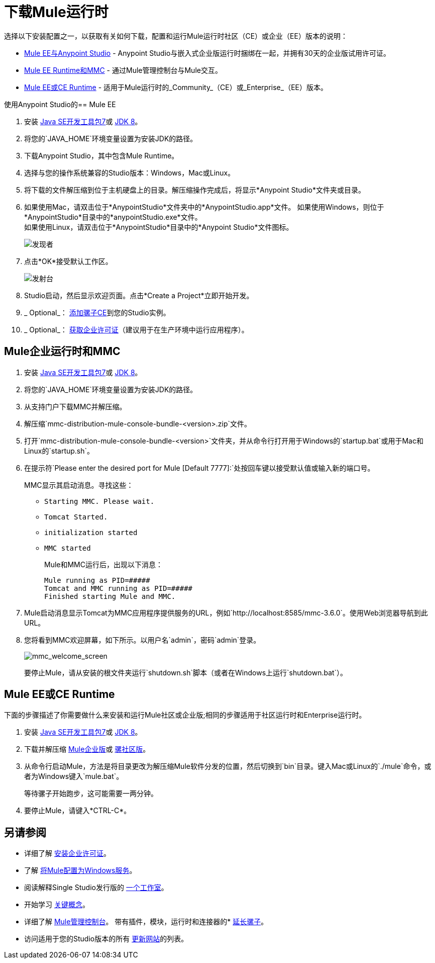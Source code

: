 = 下载Mule运行时
:keywords: mule, download, set up, deploy, on premises, on premise

选择以下安装配置之一，以获取有关如何下载，配置和运行Mule运行时社区（CE）或企业（EE）版本的说明：

*  link:#mule-and-studio[Mule EE与Anypoint Studio]  -  Anypoint Studio与嵌入式企业版运行时捆绑在一起，并拥有30天的企业版试用许可证。

*  link:#mule-and-mmc[Mule EE Runtime和MMC]  - 通过Mule管理控制台与Mule交互。

*  link:#mule-standalone[Mule EE或CE Runtime]  - 适用于Mule运行时的_Community_（CE）或_Enterprise_（EE）版本。


[[mule-and-studio]]
使用Anypoint Studio的==  Mule EE

. 安装 link:http://www.oracle.com/technetwork/java/javase/downloads/java-archive-downloads-javase7-521261.html[Java SE开发工具包7]或 link:http://www.oracle.com/technetwork/java/javase/downloads/jdk8-downloads-2133151.html[JDK 8]。
. 将您的`JAVA_HOME`环境变量设置为安装JDK的路径。
. 下载Anypoint Studio，其中包含Mule Runtime。
. 选择与您的操作系统兼容的Studio版本：Windows，Mac或Linux。
. 将下载的文件解压缩到位于主机硬盘上的目录。解压缩操作完成后，将显示*Anypoint Studio*文件夹或目录。
. 如果使用Mac，请双击位于*AnypointStudio*文件夹中的*AnypointStudio.app*文件。
如果使用Windows，则位于*AnypointStudio*目录中的*anypointStudio.exe*文件。 +
如果使用Linux，请双击位于*AnypointStudio*目录中的*Anypoint Studio*文件图标。
+
image:finder.png[发现者]

. 点击*OK*接受默认工作区。
+
image:launcher.png[发射台]

.  Studio启动，然后显示欢迎页面。点击*Create a Project*立即开始开发。

.  _ Optional_： link:/anypoint-studio/v/6/adding-community-runtime[添加骡子CE]到您的Studio实例。

.  _ Optional_： link:/mule-user-guide/v/3.8/installing-an-enterprise-license[获取企业许可证]（建议用于在生产环境中运行应用程序）。

[[mule-and-mmc]]
==  Mule企业运行时和MMC

. 安装 link:http://www.oracle.com/technetwork/java/javase/downloads/java-archive-downloads-javase7-521261.html[Java SE开发工具包7]或 link:http://www.oracle.com/technetwork/java/javase/downloads/jdk8-downloads-2133151.html[JDK 8]。
. 将您的`JAVA_HOME`环境变量设置为安装JDK的路径。
. 从支持门户下载MMC并解压缩。
. 解压缩`mmc-distribution-mule-console-bundle-<version>.zip`文件。
. 打开`mmc-distribution-mule-console-bundle-<version>`文件夹，并从命令行打开用于Windows的`startup.bat`或用于Mac和Linux的`startup.sh`。
. 在提示符`Please enter the desired port for Mule [Default 7777]:`处按回车键以接受默认值或输入新的端口号。
+
MMC显示其启动消息。寻找这些：
+
**  `Starting MMC. Please wait.`
**  `Tomcat Started.`
**  `initialization started`
**  `MMC started`
+
Mule和MMC运行后，出现以下消息：
+
[source, code, linenums]
----
Mule running as PID=#####
Tomcat and MMC running as PID=#####
Finished starting Mule and MMC.
----
+
.  Mule启动消息显示Tomcat为MMC应用程序提供服务的URL，例如`http://localhost:8585/mmc-3.6.0`。使用Web浏览器导航到此URL。
. 您将看到MMC欢迎屏幕，如下所示。以用户名`admin`，密码`admin`登录。
+
image:mmc_welcome_screen.png[mmc_welcome_screen]
+
要停止Mule，请从安装的根文件夹运行`shutdown.sh`脚本（或者在Windows上运行`shutdown.bat`）。


[[mule-standalone]]
==  Mule EE或CE Runtime

下面的步骤描述了你需要做什么来安装和运行Mule社区或企业版;相同的步骤适用于社区运行时和Enterprise运行时。

. 安装 link:http://www.oracle.com/technetwork/java/javase/downloads/java-archive-downloads-javase7-521261.html[Java SE开发工具包7]或 link:http://www.oracle.com/technetwork/java/javase/downloads/jdk8-downloads-2133151.html[JDK 8]。
. 下载并解压缩 link:https://www.mulesoft.com/platform/soa/mule-esb-enterprise[Mule企业版]或 link:https://developer.mulesoft.com/download-mule-esb-runtime[骡社区版]。
. 从命令行启动Mule，方法是将目录更改为解压缩Mule软件分发的位置，然后切换到`bin`目录。键入Mac或Linux的`./mule`命令，或者为Windows键入`mule.bat`。
+
等待骡子开始跑步，这可能需要一两分钟。
+
. 要停止Mule，请键入*CTRL-C*。

== 另请参阅

* 详细了解 link:/mule-user-guide/v/3.8/installing-an-enterprise-license[安装企业许可证]。
* 了解 link:/mule-user-guide/v/3.8/configuring-mule-as-a-windows-service[将Mule配置为Windows服务]。
* 阅读解释Single Studio发行版的 http://blogs.mulesoft.com/?s=one+studio[一个工作室]。
* 开始学习 link:/mule-user-guide/v/3.8/mule-concepts[关键概念]。
* 详细了解 link:/mule-management-console/v/3.8[Mule管理控制台]。
带有插件，模块，运行时和连接器的*  link:/anypoint-studio/v/6/installing-extensions[延长骡子]。
* 访问适用于您的Studio版本的所有 link:/anypoint-studio/v/6/studio-update-sites[更新网站]的列表。
